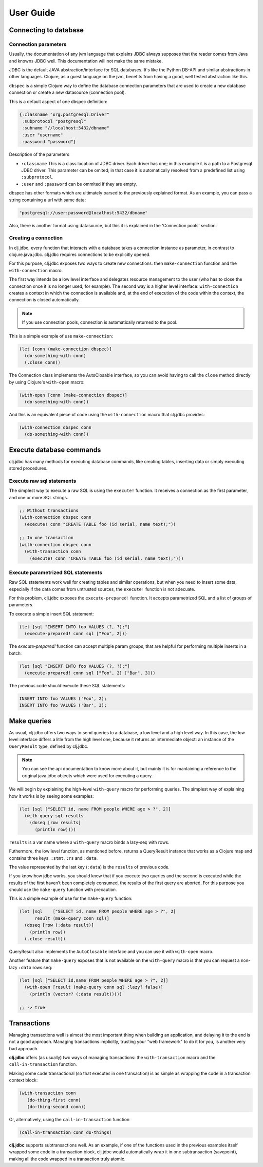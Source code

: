 ==========
User Guide
==========


Connecting to database
======================

Connection parameters
---------------------

Usually, the documentation of any jvm language that explains JDBC always
supposes that the reader comes from Java and knowns JDBC well. This
documentation will not make the same mistake.

JDBC is the default JAVA abstraction/interface for SQL databases.  It's like
the Python DB-API and similar abstractions in other languages.  Clojure, as a
guest language on the jvm, benefits from having a good, well tested abstraction
like this.

``dbspec`` is a simple Clojure way to define the database connection parameters
that are used to create a new database connection or create a new datasource
(connection pool).

This is a default aspect of one dbspec definition:

.. code-block:: clojure

    {:classname "org.postgresql.Driver"
     :subprotocol "postgresql"
     :subname "//localhost:5432/dbname"
     :user "username"
     :password "password"}

Description of the parameters:

- ``:classname`` This is a class location of JDBC driver. Each driver has one; in this example it is a path to a Postgresql JDBC driver.  This parameter can be omited;  in that case it is automatically resolved from a predefined list using ``:subprotocol``.
- ``:user`` and ``:password`` can be ommited if they are empty.

dbspec has other formats which are ultimately parsed to the previously explained format.
As an example, you can pass a string containing a url with same data:

.. code-block:: text

    "postgresql://user:password@localhost:5432/dbname"

Also, there is another format using datasource, but this it is explained in the
'Connection pools' section.

Creating a connection
---------------------

In clj.jdbc, every function that interacts with a database takes a connection
instance as parameter, in contrast to clojure.java.jdbc. clj.jdbc requires
connections to be explicitly opened.

For this purpose, clj.jdbc exposes two ways to create new connections:
then ``make-connection`` function and the ``with-connection`` macro.

The first way intends be a low level interface and delegates resource
management to the user (who has to close the connection once it is no longer
used, for example). The second way is a higher level interface:
``with-connection`` creates a context in which the connection is available and,
at the end of execution of the code within the context, the connection is
closed automatically.


.. note::

    If you use connection pools, connection is automatically returned to the pool.

This is a simple example of use ``make-connection``:

.. code-block:: clojure

    (let [conn (make-connection dbspec)]
      (do-something-with conn)
      (.close conn))

The Connection class implements the AutoClosable interface, so you can avoid
having to call the ``close`` method directly by using Clojure's ``with-open``
macro:

.. code-block:: clojure

    (with-open [conn (make-connection dbspec)]
      (do-something-with conn))

And this is an equivalent piece of code using the ``with-connection`` macro
that clj.jdbc provides:

.. code-block:: clojure

    (with-connection dbspec conn
      (do-something-with conn))


Execute database commands
=========================

clj.jdbc has many methods for executing database commands, like creating
tables, inserting data or simply executing stored procedures.

Execute raw sql statements
--------------------------

The simplest way to execute a raw SQL is using the ``execute!`` function. It
receives a connection as the first parameter, and one or more SQL strings.

.. code-block:: clojure

    ;; Without transactions
    (with-connection dbspec conn
      (execute! conn "CREATE TABLE foo (id serial, name text);"))

    ;; In one transaction
    (with-connection dbspec conn
      (with-transaction conn
        (execute! conn "CREATE TABLE foo (id serial, name text);")))

Execute parametrized SQL statements
-----------------------------------

Raw SQL statements work well for creating tables and similar operations, but
when you need to insert some data, especially if the data comes from untrusted
sources, the ``execute!`` function is not adecuate.

For this problem, clj.jdbc exposes the ``execute-prepared!`` function. It
accepts parametrized SQL and a list of groups of parameters.

To execute a simple insert SQL statement:

.. code-block:: clojure

    (let [sql "INSERT INTO foo VALUES (?, ?);"]
      (execute-prepared! conn sql ["Foo", 2]))

The `execute-prepared!` function can accept multiple param groups, that are
helpful for performing multiple inserts in a batch:

.. code-block:: clojure

    (let [sql "INSERT INTO foo VALUES (?, ?);"]
      (execute-prepared! conn sql ["Foo", 2] ["Bar", 3]))

The previous code should execute these SQL statements:

.. code-block:: sql

    INSERT INTO foo VALUES ('Foo', 2);
    INSERT INTO foo VALUES ('Bar', 3);

Make queries
============

As usual, clj.jdbc offers two ways to send queries to a database, a low level
and a high level way. In this case, the low level interface differs a litle
from the high level one, because it returns an intermediate object: an instance
of the ``QueryResult`` type, defined by clj.jdbc.

.. note::

    You can see the api documentation to know more about it, but mainly it is for mantaining a reference
    to the original java jdbc objects which were used for executing a query.

We will begin by explaining the high-level ``with-query`` macro for performing
queries. The simplest way of explaining how it works is by seeing some
examples:

.. code-block:: clojure

    (let [sql ["SELECT id, name FROM people WHERE age > ?", 2]]
      (with-query sql results
        (doseq [row results]
          (println row))))

``results`` is a var name where a ``with-query`` macro binds a lazy-seq with rows.

Futhermore, the low level function, as mentioned before, returns a QueryResult
instance that works as a Clojure map and contains three keys: ``:stmt``,
``:rs`` and ``:data``.

The value represented by the last key (``:data``) is the ``results`` of previous code.

If you know how jdbc works, you should know that if you execute two queries and
the second is executed while the results of the first haven't been completely
consumed, the results of the first query are aborted. For this purpose you
should use the ``make-query`` function with precaution.

This is a simple example of use for the ``make-query`` function:

.. code-block:: clojure

    (let [sql    ["SELECT id, name FROM people WHERE age > ?", 2]
          result (make-query conn sql)]
      (doseq [row (:data result)]
        (println row))
      (.close result))

QueryResult also implements the ``AutoClosable`` interface and you can use it
with ``with-open`` macro.

Another feature that ``make-query`` exposes that is not available on the
``with-query`` macro is that you can request a non-lazy ``:data`` rows seq:

.. code-block:: clojure

    (let [sql ["SELECT id,name FROM people WHERE age > ?", 2]]
      (with-open [result (make-query conn sql :lazy? false)]
        (println (vector? (:data result)))))

    ;; -> true

Transactions
============

Managing transactions well is almost the most important thing when building an
application, and delaying it to the end is not a good approach. Managing
transactions implicitly, trusting your "web framework" to do it for you, is
another very bad approach.

**clj.jdbc** offers (as usually) two ways of managing transactions: the
``with-transaction`` macro and the ``call-in-transaction`` function.

Making some code transactional (so that executes in one transaction) is as
simple as wrapping the code in a transaction context block:

.. code-block:: clojure

    (with-transaction conn
       (do-thing-first conn)
       (do-thing-second conn))

Or, alternatively, using the ``call-in-transaction`` function:

.. code-block:: clojure

    (call-in-transaction conn do-things)

**clj.jdbc** supports subtransactions well. As an example, if one of the
functions used in the previous examples itself wrapped some code in a
transaction block, clj.jdbc would automatically wrap it in one subtransaction
(savepoint), making all the code wrapped in a transaction truly atomic.

